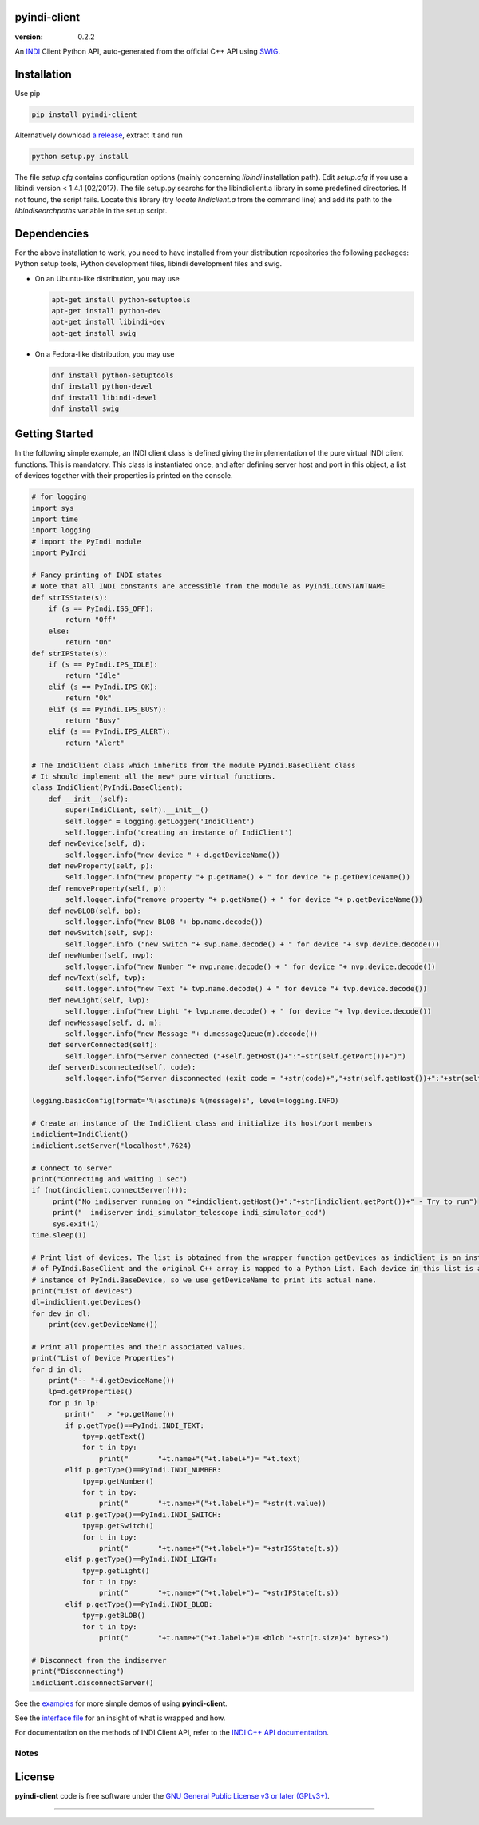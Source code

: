 pyindi-client
=============

:version: 0.2.2

An `INDI`_ Client Python API, auto-generated from the official C++ API
using `SWIG`_.

Installation
============

Use pip 

.. code:: sh

    pip install pyindi-client

Alternatively download `a release`_, extract it and run

.. code:: sh

    python setup.py install

The file `setup.cfg` contains configuration options (mainly concerning `libindi` installation path).
Edit `setup.cfg` if you use a libindi version < 1.4.1 (02/2017).
The file setup.py searchs for the libindiclient.a library in some predefined directories.
If not found, the script fails. Locate this library (try `locate lindiclient.a` from the command line)
and add its path to the `libindisearchpaths` variable in the setup script.

Dependencies
============

For the above installation to work, you need to have installed from your distribution repositories the following packages: Python setup tools, Python development files, libindi development files and swig.

- On an Ubuntu-like distribution, you may use

  .. code:: sh

    apt-get install python-setuptools
    apt-get install python-dev
    apt-get install libindi-dev
    apt-get install swig

- On a Fedora-like distribution, you may use

  .. code:: sh

    dnf install python-setuptools
    dnf install python-devel
    dnf install libindi-devel
    dnf install swig
    
Getting Started
===============


In the following simple example, an INDI client class is defined giving the implementation of the pure virtual INDI client functions.
This is mandatory. This class is instantiated once, and after defining server host and port in this object, a list of devices together
with their properties is printed on the console. 

.. code:: python

  # for logging
  import sys
  import time
  import logging
  # import the PyIndi module
  import PyIndi
  
  # Fancy printing of INDI states
  # Note that all INDI constants are accessible from the module as PyIndi.CONSTANTNAME
  def strISState(s):
      if (s == PyIndi.ISS_OFF):
          return "Off"
      else:
          return "On"  
  def strIPState(s):
      if (s == PyIndi.IPS_IDLE):
          return "Idle"
      elif (s == PyIndi.IPS_OK):
          return "Ok"
      elif (s == PyIndi.IPS_BUSY):
          return "Busy"
      elif (s == PyIndi.IPS_ALERT):
          return "Alert"
	  
  # The IndiClient class which inherits from the module PyIndi.BaseClient class
  # It should implement all the new* pure virtual functions.
  class IndiClient(PyIndi.BaseClient):
      def __init__(self):
          super(IndiClient, self).__init__()
          self.logger = logging.getLogger('IndiClient')
          self.logger.info('creating an instance of IndiClient')
      def newDevice(self, d):
          self.logger.info("new device " + d.getDeviceName())
      def newProperty(self, p):
          self.logger.info("new property "+ p.getName() + " for device "+ p.getDeviceName())
      def removeProperty(self, p):
          self.logger.info("remove property "+ p.getName() + " for device "+ p.getDeviceName())
      def newBLOB(self, bp):
          self.logger.info("new BLOB "+ bp.name.decode())
      def newSwitch(self, svp):
          self.logger.info ("new Switch "+ svp.name.decode() + " for device "+ svp.device.decode())
      def newNumber(self, nvp):
          self.logger.info("new Number "+ nvp.name.decode() + " for device "+ nvp.device.decode())
      def newText(self, tvp):
          self.logger.info("new Text "+ tvp.name.decode() + " for device "+ tvp.device.decode())
      def newLight(self, lvp):
          self.logger.info("new Light "+ lvp.name.decode() + " for device "+ lvp.device.decode())
      def newMessage(self, d, m):
          self.logger.info("new Message "+ d.messageQueue(m).decode())
      def serverConnected(self):
          self.logger.info("Server connected ("+self.getHost()+":"+str(self.getPort())+")")
      def serverDisconnected(self, code):
          self.logger.info("Server disconnected (exit code = "+str(code)+","+str(self.getHost())+":"+str(self.getPort())+")")

  logging.basicConfig(format='%(asctime)s %(message)s', level=logging.INFO)

  # Create an instance of the IndiClient class and initialize its host/port members
  indiclient=IndiClient()
  indiclient.setServer("localhost",7624)

  # Connect to server
  print("Connecting and waiting 1 sec")
  if (not(indiclient.connectServer())):
       print("No indiserver running on "+indiclient.getHost()+":"+str(indiclient.getPort())+" - Try to run")
       print("  indiserver indi_simulator_telescope indi_simulator_ccd")
       sys.exit(1)
  time.sleep(1)

  # Print list of devices. The list is obtained from the wrapper function getDevices as indiclient is an instance
  # of PyIndi.BaseClient and the original C++ array is mapped to a Python List. Each device in this list is an
  # instance of PyIndi.BaseDevice, so we use getDeviceName to print its actual name.
  print("List of devices")
  dl=indiclient.getDevices()
  for dev in dl:
      print(dev.getDeviceName())
  
  # Print all properties and their associated values.
  print("List of Device Properties")
  for d in dl:
      print("-- "+d.getDeviceName())
      lp=d.getProperties()
      for p in lp:
          print("   > "+p.getName())
          if p.getType()==PyIndi.INDI_TEXT:
              tpy=p.getText()
              for t in tpy:
                  print("       "+t.name+"("+t.label+")= "+t.text)
          elif p.getType()==PyIndi.INDI_NUMBER:
              tpy=p.getNumber()
              for t in tpy:
                  print("       "+t.name+"("+t.label+")= "+str(t.value))
          elif p.getType()==PyIndi.INDI_SWITCH:
              tpy=p.getSwitch()
              for t in tpy:
                  print("       "+t.name+"("+t.label+")= "+strISState(t.s))
          elif p.getType()==PyIndi.INDI_LIGHT:
              tpy=p.getLight()
              for t in tpy:
                  print("       "+t.name+"("+t.label+")= "+strIPState(t.s))
          elif p.getType()==PyIndi.INDI_BLOB:
              tpy=p.getBLOB()
              for t in tpy:
                  print("       "+t.name+"("+t.label+")= <blob "+str(t.size)+" bytes>")

  # Disconnect from the indiserver
  print("Disconnecting")
  indiclient.disconnectServer()


See the `examples`_ for more simple demos of using **pyindi-client**.

See the `interface file`_ for an insight of what is wrapped and how.

For documentation on the methods of INDI Client API, refer to the `INDI C++ API documentation`_.


Notes
-----



License
=======

**pyindi-client**  code is free software under the `GNU General Public License v3 or later (GPLv3+)`_.

--------------

.. _INDI: http://indilib.org/
.. _SWIG: http://www.swig.org/
.. _a release: https://sourceforge.net/projects/pyindi-client/files/releases
.. _INDI C++ API documentation: http://www.indilib.org/api/index.html
.. _examples: https://sourceforge.net/p/pyindi-client/code/HEAD/tree/trunk/pip/pyindi-client/examples

.. _GNU General Public License v3 or later (GPLv3+): http://www.gnu.org/licenses/gpl.html
.. _interface file: https://sourceforge.net/p/pyindi-client/code/HEAD/tree/trunk/pip/pyindi-client/indiclientpython.i
